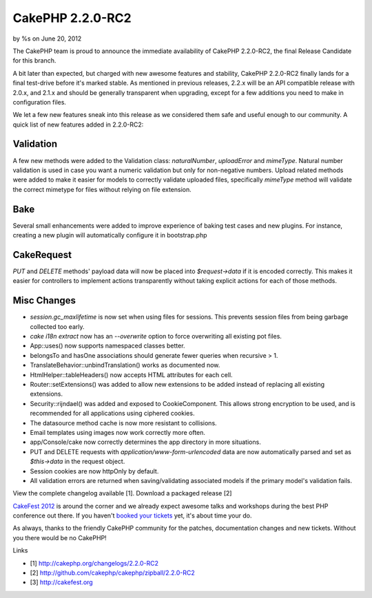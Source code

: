

CakePHP 2.2.0-RC2
=================

by %s on June 20, 2012

The CakePHP team is proud to announce the immediate availability of
CakePHP 2.2.0-RC2, the final Release Candidate for this branch.

A bit later than expected, but charged with new awesome features and
stability, CakePHP 2.2.0-RC2 finally lands for a final test-drive
before it's marked stable. As mentioned in previous releases, 2.2.x
will be an API compatible release with 2.0.x, and 2.1.x and should be
generally transparent when upgrading, except for a few additions you
need to make in configuration files.

We let a few new features sneak into this release as we considered
them safe and useful enough to our community. A quick list of new
features added in 2.2.0-RC2:


Validation
----------

A few new methods were added to the Validation class: `naturalNumber`,
`uploadError` and `mimeType`. Natural number validation is used in
case you want a numeric validation but only for non-negative numbers.
Upload related methods were added to make it easier for models to
correctly validate uploaded files, specifically `mimeType` method will
validate the correct mimetype for files without relying on file
extension.


Bake
----

Several small enhancements were added to improve experience of baking
test cases and new plugins. For instance, creating a new plugin will
automatically configure it in bootstrap.php


CakeRequest
-----------

`PUT` and `DELETE` methods' payload data will now be placed into
`$request->data` if it is encoded correctly. This makes it easier for
controllers to implement actions transparently without taking explicit
actions for each of those methods.


Misc Changes
------------

+ `session.gc_maxlifetime` is now set when using files for sessions.
  This prevents session files from being garbage collected too early.
+ `cake i18n extract` now has an `--overwrite` option to force
  overwriting all existing pot files.
+ App::uses() now supports namespaced classes better.
+ belongsTo and hasOne associations should generate fewer queries when
  recursive > 1.
+ TranslateBehavior::unbindTranslation() works as documented now.
+ HtmlHelper::tableHeaders() now accepts HTML attributes for each
  cell.
+ Router::setExtensions() was added to allow new extensions to be
  added instead of replacing all existing extensions.
+ Security::rijndael() was added and exposed to CookieComponent. This
  allows strong encryption to be used, and is recommended for all
  applications using ciphered cookies.
+ The datasource method cache is now more resistant to collisions.
+ Email templates using images now work correctly more often.
+ app/Console/cake now correctly determines the app directory in more
  situations.
+ PUT and DELETE requests with `application/www-form-urlencoded` data
  are now automatically parsed and set as `$this->data` in the request
  object.
+ Session cookies are now httpOnly by default.
+ All validation errors are returned when saving/validating associated
  models if the primary model's validation fails.

View the complete changelog available [1]. Download a packaged release
[2]

`CakeFest 2012`_ is around the corner and we already expect awesome
talks and workshops during the best PHP conference out there. If you
haven't `booked your tickets`_ yet, it's about time your do.

As always, thanks to the friendly CakePHP community for the patches,
documentation changes and new tickets. Without you there would be no
CakePHP!

Links

+ [1] `http://cakephp.org/changelogs/2.2.0-RC2`_
+ [2] `http://github.com/cakephp/cakephp/zipball/2.2.0-RC2`_
+ [3] `http://cakefest.org`_




.. _CakeFest 2012: http://cakefest.org/
.. _booked your tickets: http://cakefest.org/ticket-info
.. _http://cakephp.org/changelogs/2.2.0-RC2: http://cakephp.org/changelogs/2.2.0-RC2
.. _http://cakefest.org: http://cakefest.org
.. _http://github.com/cakephp/cakephp/zipball/2.2.0-RC2: http://github.com/cakephp/cakephp/zipball/2.2.0-RC2
.. meta::
    :title: CakePHP 2.2.0-RC2
    :description: CakePHP Article related to ,News
    :keywords: ,News
    :copyright: Copyright 2012 
    :category: news

